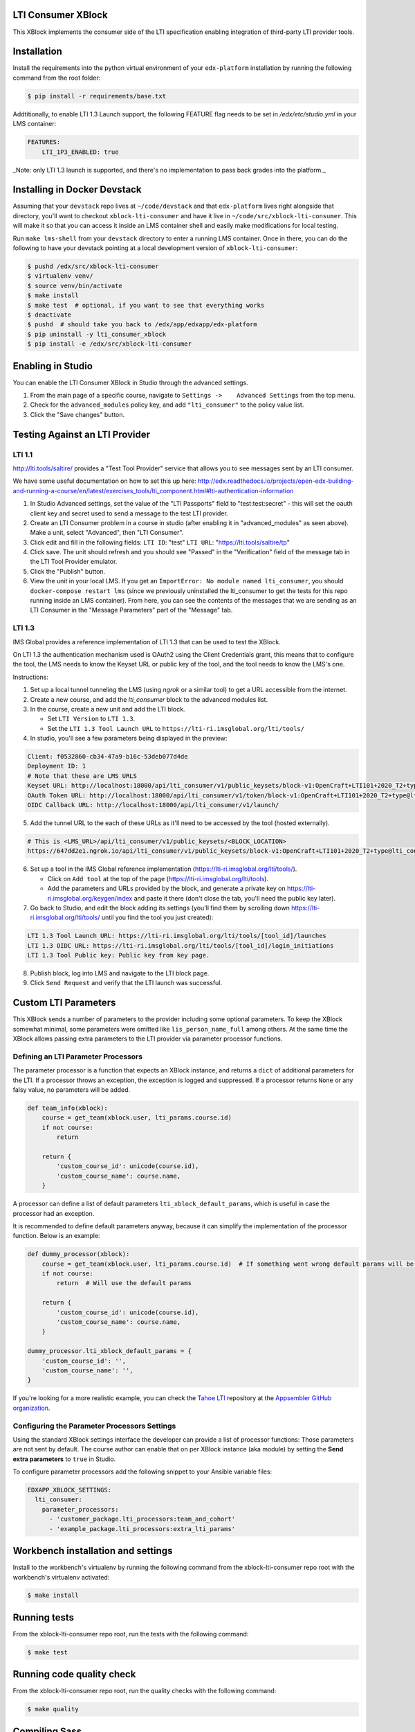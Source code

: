 LTI Consumer XBlock |Build Status| |Coveralls|
----------------------------------------------

This XBlock implements the consumer side of the LTI specification enabling
integration of third-party LTI provider tools.

Installation
------------

Install the requirements into the python virtual environment of your
``edx-platform`` installation by running the following command from the
root folder:

.. code:: bash

    $ pip install -r requirements/base.txt

Addtitionally, to enable LTI 1.3 Launch support, the following FEATURE flag needs to be set in `/edx/etc/studio.yml` in your LMS container:

.. code:: yaml

    FEATURES:
        LTI_1P3_ENABLED: true

_Note: only LTI 1.3 launch is supported, and there's no implementation to pass back grades into the platform._

Installing in Docker Devstack
-----------------------------

Assuming that your ``devstack`` repo lives at ``~/code/devstack``
and that ``edx-platform`` lives right alongside that directory, you'll want
to checkout ``xblock-lti-consumer`` and have it live in ``~/code/src/xblock-lti-consumer``.
This will make it so that you can access it inside an LMS container shell
and easily make modifications for local testing.

Run ``make lms-shell`` from your ``devstack`` directory to enter a running LMS container.
Once in there, you can do the following to have your devstack pointing at a local development
version of ``xblock-lti-consumer``:

.. code:: bash

    $ pushd /edx/src/xblock-lti-consumer
    $ virtualenv venv/
    $ source venv/bin/activate
    $ make install
    $ make test  # optional, if you want to see that everything works
    $ deactivate
    $ pushd  # should take you back to /edx/app/edxapp/edx-platform
    $ pip uninstall -y lti_consumer_xblock
    $ pip install -e /edx/src/xblock-lti-consumer

Enabling in Studio
------------------

You can enable the LTI Consumer XBlock in Studio through the
advanced settings.

1. From the main page of a specific course, navigate to
   ``Settings ->    Advanced Settings`` from the top menu.
2. Check for the ``advanced_modules`` policy key, and add
   ``"lti_consumer"`` to the policy value list.
3. Click the "Save changes" button.

Testing Against an LTI Provider
-------------------------------

LTI 1.1
=======

http://lti.tools/saltire/ provides a "Test Tool Provider" service that allows
you to see messages sent by an LTI consumer.

We have some useful documentation on how to set this up here:
http://edx.readthedocs.io/projects/open-edx-building-and-running-a-course/en/latest/exercises_tools/lti_component.html#lti-authentication-information

1. In Studio Advanced settings, set the value of the "LTI Passports" field to "test:test:secret" -
   this will set the oauth client key and secret used to send a message to the test LTI provider.
2. Create an LTI Consumer problem in a course in studio (after enabling it in "advanced_modules"
   as seen above).  Make a unit, select "Advanced", then "LTI Consumer".
3. Click edit and fill in the following fields:
   ``LTI ID``: "test"
   ``LTI URL``: "https://lti.tools/saltire/tp"
4. Click save.  The unit should refresh and you should see "Passed" in the "Verification" field of
   the message tab in the LTI Tool Provider emulator.
5. Click the "Publish" button.
6. View the unit in your local LMS.  If you get an ``ImportError: No module named lti_consumer``, you
   should ``docker-compose restart lms`` (since we previously uninstalled the lti_consumer to get the
   tests for this repo running inside an LMS container).  From here, you can see the contents of the
   messages that we are sending as an LTI Consumer in the "Message Parameters" part of the "Message" tab.


LTI 1.3
=======

IMS Global provides a reference implementation of LTI 1.3 that can be used to test the XBlock.

On LTI 1.3 the authentication mechanism used is OAuth2 using the Client Credentials grant, this means
that to configure the tool, the LMS needs to know the Keyset URL or public key of the tool, and the tool
needs to know the LMS's one.

Instructions:

1. Set up a local tunnel tunneling the LMS (using `ngrok` or a similar tool) to get a URL accessible from the internet.
2. Create a new course, and add the `lti_consumer` block to the advanced modules list.
3. In the course, create a new unit and add the LTI block.

   * Set ``LTI Version`` to ``LTI 1.3``.
   * Set the ``LTI 1.3 Tool Launch URL`` to ``https://lti-ri.imsglobal.org/lti/tools/``

4. In studio, you'll see a few parameters being displayed in the preview:

.. code::

    Client: f0532860-cb34-47a9-b16c-53deb077d4de
    Deployment ID: 1
    # Note that these are LMS URLS
    Keyset URL: http://localhost:18000/api/lti_consumer/v1/public_keysets/block-v1:OpenCraft+LTI101+2020_T2+type@lti_consumer+block@efc55c7abb87430883433bfafb83f054
    OAuth Token URL: http://localhost:18000/api/lti_consumer/v1/token/block-v1:OpenCraft+LTI101+2020_T2+type@lti_consumer+block@efc55c7abb87430883433bfafb83f054
    OIDC Callback URL: http://localhost:18000/api/lti_consumer/v1/launch/


5. Add the tunnel URL to the each of these URLs as it'll need to be accessed by the tool (hosted externally).

.. code::

    # This is <LMS_URL>/api/lti_consumer/v1/public_keysets/<BLOCK_LOCATION>
    https://647dd2e1.ngrok.io/api/lti_consumer/v1/public_keysets/block-v1:OpenCraft+LTI101+2020_T2+type@lti_consumer+block@996c72b16070434098bc598bd7d6dbde


6. Set up a tool in the IMS Global reference implementation (https://lti-ri.imsglobal.org/lti/tools/).

   * Click on ``Add tool`` at the top of the page (https://lti-ri.imsglobal.org/lti/tools).
   * Add the parameters and URLs provided by the block, and generate a private key on https://lti-ri.imsglobal.org/keygen/index and paste it there (don't close the tab, you'll need the public key later).

7. Go back to Studio, and edit the block adding its settings (you'll find them by scrolling down https://lti-ri.imsglobal.org/lti/tools/ until you find the tool you just created):

.. code::

    LTI 1.3 Tool Launch URL: https://lti-ri.imsglobal.org/lti/tools/[tool_id]/launches
    LTI 1.3 OIDC URL: https://lti-ri.imsglobal.org/lti/tools/[tool_id]/login_initiations
    LTI 1.3 Tool Public key: Public key from key page.

8. Publish block, log into LMS and navigate to the LTI block page.
9. Click ``Send Request`` and verify that the LTI launch was successful.

Custom LTI Parameters
---------------------
This XBlock sends a number of parameters to the provider including some optional parameters. To keep the XBlock
somewhat minimal, some parameters were omitted like ``lis_person_name_full`` among others.
At the same time the XBlock allows passing extra parameters to the LTI provider via parameter processor functions.

Defining an LTI Parameter Processors
====================================
The parameter processor is a function that expects an XBlock instance, and returns a ``dict`` of
additional parameters for the LTI.
If a processor throws an exception, the exception is logged and suppressed.
If a processor returns ``None`` or any falsy value, no parameters will be added.

.. code:: python

    def team_info(xblock):
        course = get_team(xblock.user, lti_params.course.id)
        if not course:
            return

        return {
            'custom_course_id': unicode(course.id),
            'custom_course_name': course.name,
        }

A processor can define a list of default parameters ``lti_xblock_default_params``,
which is useful in case the processor had an exception.

It is recommended to define default parameters anyway, because it can simplify the implementation of the processor
function. Below is an example:

.. code:: python

    def dummy_processor(xblock):
        course = get_team(xblock.user, lti_params.course.id)  # If something went wrong default params will be used
        if not course:
            return  # Will use the default params

        return {
            'custom_course_id': unicode(course.id),
            'custom_course_name': course.name,
        }

    dummy_processor.lti_xblock_default_params = {
        'custom_course_id': '',
        'custom_course_name': '',
    }

If you're looking for a more realistic example, you can check the
`Tahoe LTI <https://github.com/appsembler/tahoe-lti>`_ repository at the
`Appsembler GitHub organization <https://github.com/appsembler/>`_.

Configuring the Parameter Processors Settings
=============================================

Using the standard XBlock settings interface the developer can provide a list of processor functions:
Those parameters are not sent by default. The course author can enable that on per XBlock instance
(aka module) by setting the **Send extra parameters** to ``true`` in Studio.

To configure parameter processors add the following snippet to your Ansible variable files:

.. code:: yaml

    EDXAPP_XBLOCK_SETTINGS:
      lti_consumer:
        parameter_processors:
          - 'customer_package.lti_processors:team_and_cohort'
          - 'example_package.lti_processors:extra_lti_params'

Workbench installation and settings
-----------------------------------

Install to the workbench's virtualenv by running the following command
from the xblock-lti-consumer repo root with the workbench's virtualenv activated:

.. code:: bash

    $ make install

Running tests
-------------

From the xblock-lti-consumer repo root, run the tests with the following command:

.. code:: bash

    $ make test

Running code quality check
--------------------------

From the xblock-lti-consumer repo root, run the quality checks with the following command:

.. code:: bash

    $ make quality

Compiling Sass
--------------

This XBlock uses Sass for writing style rules. The Sass is compiled
and committed to the git repo using:

.. code:: bash

    $ make compile-sass

Changes to style rules should be made to the Sass files, compiled to CSS,
and committed to the git repository.

Package Requirements
--------------------

setup.py contains a list of package dependencies which are required for this XBlock package.
This list is what is used to resolve dependencies when an upstream project is consuming
this XBlock package. requirements.txt is used to install the same dependencies when running
the tests for this package.

Downloading translations from Transifex
-------------------------------------

If you want to download translations from Transifex install
`transifex client <https://docs.transifex.com/client/installing-the-client/>`_ and run this command while
inside project root directory

.. code:: bash

    $ tx pull -f --mode=reviewed -l en,ar,es_419,fr,he,hi,ko_KR,pt_BR,ru,zh_CN

License
-------

The LTI Consumer XBlock is available under the Apache Version 2.0 License.


.. |Build Status| image:: https://travis-ci.org/edx/xblock-lti-consumer.svg
  :target: https://travis-ci.org/edx/xblock-lti-consumer

.. |Coveralls| image:: https://coveralls.io/repos/edx/xblock-lti-consumer/badge.svg?branch=master&service=github
  :target: https://coveralls.io/github/edx/xblock-lti-consumer?branch=master
